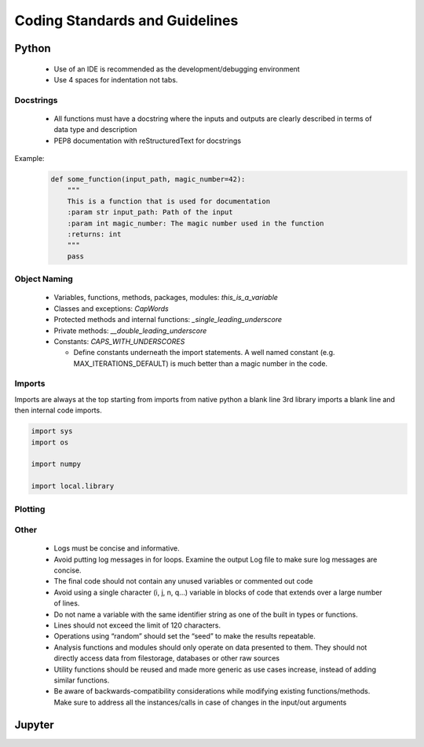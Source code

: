 *******************************
Coding Standards and Guidelines
*******************************


Python
++++++

  * Use of an IDE is recommended as the development/debugging environment
  * Use 4 spaces for indentation not tabs.

Docstrings
----------
  * All functions must have a docstring where the inputs and outputs are clearly described in terms of data type and description
  * PEP8 documentation with reStructuredText for docstrings

Example:
    .. code-block:: python

        def some_function(input_path, magic_number=42):
            """
            This is a function that is used for documentation
            :param str input_path: Path of the input
            :param int magic_number: The magic number used in the function
            :returns: int
            """
            pass


Object Naming
-------------

  * Variables, functions, methods, packages, modules: `this_is_a_variable`
  * Classes and exceptions: `CapWords`
  * Protected methods and internal functions: `_single_leading_underscore`
  * Private methods: `__double_leading_underscore`
  * Constants: `CAPS_WITH_UNDERSCORES`

    * Define constants underneath the import statements. A well named constant (e.g. MAX_ITERATIONS_DEFAULT)  is much better than a magic number in the code.

Imports
-------

Imports are always at the top starting from imports from native python a blank line 3rd library imports a blank line and then internal code imports.

.. code-block:: python

   import sys
   import os

   import numpy

   import local.library




Plotting
--------


Other
-----

  * Logs must be concise and informative.
  * Avoid putting log messages in for loops. Examine the output Log file to make sure log messages are concise.
  * The final code should not contain any unused variables or commented out code
  * Avoid using a single character (i, j, n, q...) variable in blocks of code that extends over a large number of lines.
  * Do not name a variable with the same identifier string as one of the built in types or functions.
  * Lines should not exceed the limit of 120 characters.
  * Operations using “random” should set the “seed” to make the results repeatable.
  * Analysis functions and modules should only operate on data presented to them.  They should not directly access data from filestorage, databases or other raw sources
  * Utility functions should be reused and made more generic as use cases increase, instead of adding similar functions.
  * Be aware of backwards-compatibility considerations while modifying existing functions/methods. Make sure to address all the instances/calls in case of changes in the input/out arguments

Jupyter
+++++++



